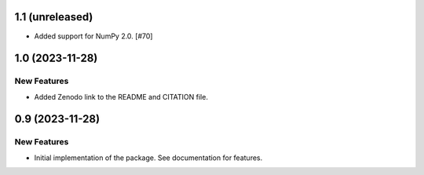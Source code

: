 1.1 (unreleased)
================

- Added support for NumPy 2.0. [#70]


1.0 (2023-11-28)
================

New Features
------------

- Added Zenodo link to the README and CITATION file.


0.9 (2023-11-28)
================

New Features
------------

- Initial implementation of the package. See documentation for features.
